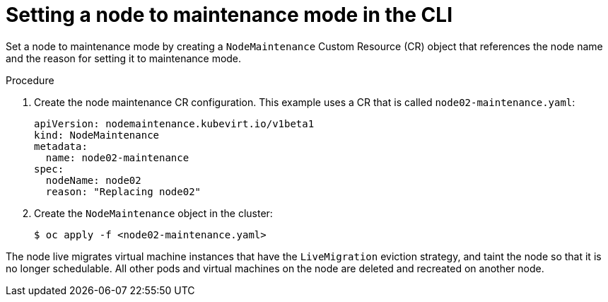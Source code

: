 // Module included in the following assemblies:
//
// * virt/node_maintenance/virt-setting-node-maintenance.adoc

[id="virt-setting-node-maintenance-cli_{context}"]
= Setting a node to maintenance mode in the CLI

Set a node to maintenance mode by creating a `NodeMaintenance` Custom Resource
(CR) object that references the node name and the reason for setting it to
maintenance mode.

.Procedure

. Create the node maintenance CR configuration. This example uses a CR that is
called `node02-maintenance.yaml`:
+
[source,yaml]
----
apiVersion: nodemaintenance.kubevirt.io/v1beta1
kind: NodeMaintenance
metadata:
  name: node02-maintenance
spec:
  nodeName: node02
  reason: "Replacing node02"
----

. Create the `NodeMaintenance` object in the cluster:
+
[source,terminal]
----
$ oc apply -f <node02-maintenance.yaml>
----

The node live migrates virtual machine instances that have the
`LiveMigration` eviction strategy, and taint the node so that it is no longer
schedulable. All other pods and virtual machines on the node are deleted and
recreated on another node.
